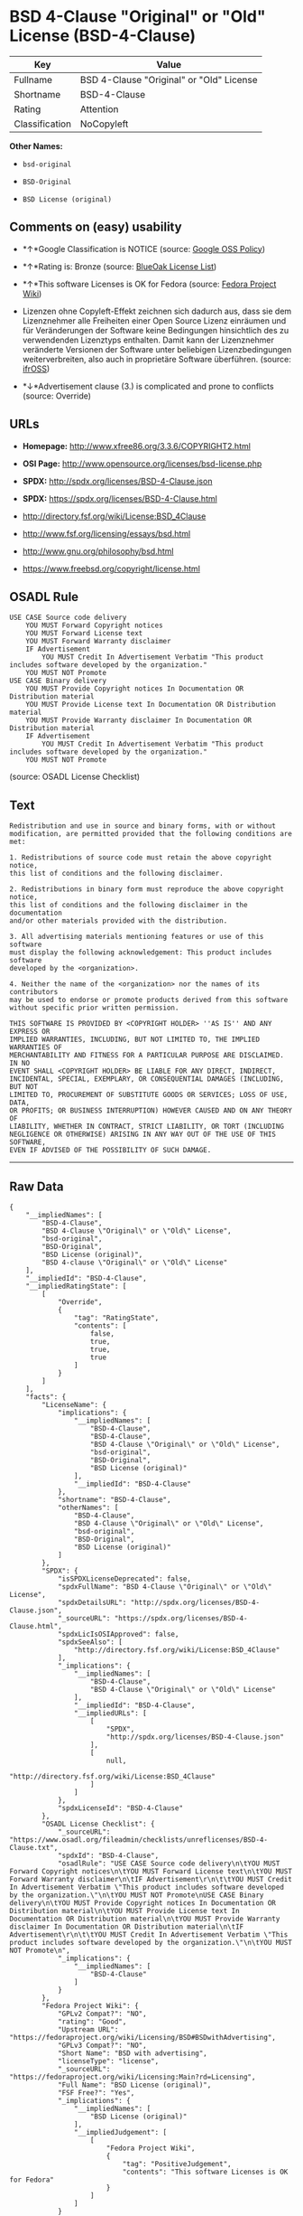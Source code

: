 * BSD 4-Clause "Original" or "Old" License (BSD-4-Clause)

| Key              | Value                                      |
|------------------+--------------------------------------------|
| Fullname         | BSD 4-Clause "Original" or "Old" License   |
| Shortname        | BSD-4-Clause                               |
| Rating           | Attention                                  |
| Classification   | NoCopyleft                                 |

*Other Names:*

- =bsd-original=

- =BSD-Original=

- =BSD License (original)=

** Comments on (easy) usability

- *↑*Google Classification is NOTICE (source:
  [[https://opensource.google.com/docs/thirdparty/licenses/][Google OSS
  Policy]])

- *↑*Rating is: Bronze (source:
  [[https://blueoakcouncil.org/list][BlueOak License List]])

- *↑*This software Licenses is OK for Fedora (source:
  [[https://fedoraproject.org/wiki/Licensing:Main?rd=Licensing][Fedora
  Project Wiki]])

- Lizenzen ohne Copyleft-Effekt zeichnen sich dadurch aus, dass sie dem
  Lizenznehmer alle Freiheiten einer Open Source Lizenz einräumen und
  für Veränderungen der Software keine Bedingungen hinsichtlich des zu
  verwendenden Lizenztyps enthalten. Damit kann der Lizenznehmer
  veränderte Versionen der Software unter beliebigen Lizenzbedingungen
  weiterverbreiten, also auch in proprietäre Software überführen.
  (source: [[https://ifross.github.io/ifrOSS/Lizenzcenter][ifrOSS]])

- *↓*Advertisement clause (3.) is complicated and prone to conflicts
  (source: Override)

** URLs

- *Homepage:* http://www.xfree86.org/3.3.6/COPYRIGHT2.html

- *OSI Page:* http://www.opensource.org/licenses/bsd-license.php

- *SPDX:* http://spdx.org/licenses/BSD-4-Clause.json

- *SPDX:* https://spdx.org/licenses/BSD-4-Clause.html

- http://directory.fsf.org/wiki/License:BSD_4Clause

- http://www.fsf.org/licensing/essays/bsd.html

- http://www.gnu.org/philosophy/bsd.html

- https://www.freebsd.org/copyright/license.html

** OSADL Rule

#+BEGIN_EXAMPLE
    USE CASE Source code delivery
    	YOU MUST Forward Copyright notices
    	YOU MUST Forward License text
    	YOU MUST Forward Warranty disclaimer
    	IF Advertisement
    		YOU MUST Credit In Advertisement Verbatim "This product includes software developed by the organization."
    	YOU MUST NOT Promote
    USE CASE Binary delivery
    	YOU MUST Provide Copyright notices In Documentation OR Distribution material
    	YOU MUST Provide License text In Documentation OR Distribution material
    	YOU MUST Provide Warranty disclaimer In Documentation OR Distribution material
    	IF Advertisement
    		YOU MUST Credit In Advertisement Verbatim "This product includes software developed by the organization."
    	YOU MUST NOT Promote
#+END_EXAMPLE

(source: OSADL License Checklist)

** Text

#+BEGIN_EXAMPLE
    Redistribution and use in source and binary forms, with or without
    modification, are permitted provided that the following conditions are met:

    1. Redistributions of source code must retain the above copyright notice,
    this list of conditions and the following disclaimer.

    2. Redistributions in binary form must reproduce the above copyright notice,
    this list of conditions and the following disclaimer in the documentation
    and/or other materials provided with the distribution.

    3. All advertising materials mentioning features or use of this software
    must display the following acknowledgement: This product includes software
    developed by the <organization>.

    4. Neither the name of the <organization> nor the names of its contributors
    may be used to endorse or promote products derived from this software
    without specific prior written permission.

    THIS SOFTWARE IS PROVIDED BY <COPYRIGHT HOLDER> ''AS IS'' AND ANY EXPRESS OR
    IMPLIED WARRANTIES, INCLUDING, BUT NOT LIMITED TO, THE IMPLIED WARRANTIES OF
    MERCHANTABILITY AND FITNESS FOR A PARTICULAR PURPOSE ARE DISCLAIMED. IN NO
    EVENT SHALL <COPYRIGHT HOLDER> BE LIABLE FOR ANY DIRECT, INDIRECT,
    INCIDENTAL, SPECIAL, EXEMPLARY, OR CONSEQUENTIAL DAMAGES (INCLUDING, BUT NOT
    LIMITED TO, PROCUREMENT OF SUBSTITUTE GOODS OR SERVICES; LOSS OF USE, DATA,
    OR PROFITS; OR BUSINESS INTERRUPTION) HOWEVER CAUSED AND ON ANY THEORY OF
    LIABILITY, WHETHER IN CONTRACT, STRICT LIABILITY, OR TORT (INCLUDING
    NEGLIGENCE OR OTHERWISE) ARISING IN ANY WAY OUT OF THE USE OF THIS SOFTWARE,
    EVEN IF ADVISED OF THE POSSIBILITY OF SUCH DAMAGE.
#+END_EXAMPLE

--------------

** Raw Data

#+BEGIN_EXAMPLE
    {
        "__impliedNames": [
            "BSD-4-Clause",
            "BSD 4-Clause \"Original\" or \"Old\" License",
            "bsd-original",
            "BSD-Original",
            "BSD License (original)",
            "BSD 4-clause \"Original\" or \"Old\" License"
        ],
        "__impliedId": "BSD-4-Clause",
        "__impliedRatingState": [
            [
                "Override",
                {
                    "tag": "RatingState",
                    "contents": [
                        false,
                        true,
                        true,
                        true
                    ]
                }
            ]
        ],
        "facts": {
            "LicenseName": {
                "implications": {
                    "__impliedNames": [
                        "BSD-4-Clause",
                        "BSD-4-Clause",
                        "BSD 4-Clause \"Original\" or \"Old\" License",
                        "bsd-original",
                        "BSD-Original",
                        "BSD License (original)"
                    ],
                    "__impliedId": "BSD-4-Clause"
                },
                "shortname": "BSD-4-Clause",
                "otherNames": [
                    "BSD-4-Clause",
                    "BSD 4-Clause \"Original\" or \"Old\" License",
                    "bsd-original",
                    "BSD-Original",
                    "BSD License (original)"
                ]
            },
            "SPDX": {
                "isSPDXLicenseDeprecated": false,
                "spdxFullName": "BSD 4-Clause \"Original\" or \"Old\" License",
                "spdxDetailsURL": "http://spdx.org/licenses/BSD-4-Clause.json",
                "_sourceURL": "https://spdx.org/licenses/BSD-4-Clause.html",
                "spdxLicIsOSIApproved": false,
                "spdxSeeAlso": [
                    "http://directory.fsf.org/wiki/License:BSD_4Clause"
                ],
                "_implications": {
                    "__impliedNames": [
                        "BSD-4-Clause",
                        "BSD 4-Clause \"Original\" or \"Old\" License"
                    ],
                    "__impliedId": "BSD-4-Clause",
                    "__impliedURLs": [
                        [
                            "SPDX",
                            "http://spdx.org/licenses/BSD-4-Clause.json"
                        ],
                        [
                            null,
                            "http://directory.fsf.org/wiki/License:BSD_4Clause"
                        ]
                    ]
                },
                "spdxLicenseId": "BSD-4-Clause"
            },
            "OSADL License Checklist": {
                "_sourceURL": "https://www.osadl.org/fileadmin/checklists/unreflicenses/BSD-4-Clause.txt",
                "spdxId": "BSD-4-Clause",
                "osadlRule": "USE CASE Source code delivery\n\tYOU MUST Forward Copyright notices\n\tYOU MUST Forward License text\n\tYOU MUST Forward Warranty disclaimer\n\tIF Advertisement\r\n\t\tYOU MUST Credit In Advertisement Verbatim \"This product includes software developed by the organization.\"\n\tYOU MUST NOT Promote\nUSE CASE Binary delivery\n\tYOU MUST Provide Copyright notices In Documentation OR Distribution material\n\tYOU MUST Provide License text In Documentation OR Distribution material\n\tYOU MUST Provide Warranty disclaimer In Documentation OR Distribution material\n\tIF Advertisement\r\n\t\tYOU MUST Credit In Advertisement Verbatim \"This product includes software developed by the organization.\"\n\tYOU MUST NOT Promote\n",
                "_implications": {
                    "__impliedNames": [
                        "BSD-4-Clause"
                    ]
                }
            },
            "Fedora Project Wiki": {
                "GPLv2 Compat?": "NO",
                "rating": "Good",
                "Upstream URL": "https://fedoraproject.org/wiki/Licensing/BSD#BSDwithAdvertising",
                "GPLv3 Compat?": "NO",
                "Short Name": "BSD with advertising",
                "licenseType": "license",
                "_sourceURL": "https://fedoraproject.org/wiki/Licensing:Main?rd=Licensing",
                "Full Name": "BSD License (original)",
                "FSF Free?": "Yes",
                "_implications": {
                    "__impliedNames": [
                        "BSD License (original)"
                    ],
                    "__impliedJudgement": [
                        [
                            "Fedora Project Wiki",
                            {
                                "tag": "PositiveJudgement",
                                "contents": "This software Licenses is OK for Fedora"
                            }
                        ]
                    ]
                }
            },
            "Scancode": {
                "otherUrls": [
                    "http://directory.fsf.org/wiki/License:BSD_4Clause",
                    "http://www.fsf.org/licensing/essays/bsd.html",
                    "http://www.gnu.org/philosophy/bsd.html"
                ],
                "homepageUrl": "http://www.xfree86.org/3.3.6/COPYRIGHT2.html",
                "shortName": "BSD-Original",
                "textUrls": null,
                "text": "Redistribution and use in source and binary forms, with or without\nmodification, are permitted provided that the following conditions are met:\n\n1. Redistributions of source code must retain the above copyright notice,\nthis list of conditions and the following disclaimer.\n\n2. Redistributions in binary form must reproduce the above copyright notice,\nthis list of conditions and the following disclaimer in the documentation\nand/or other materials provided with the distribution.\n\n3. All advertising materials mentioning features or use of this software\nmust display the following acknowledgement: This product includes software\ndeveloped by the <organization>.\n\n4. Neither the name of the <organization> nor the names of its contributors\nmay be used to endorse or promote products derived from this software\nwithout specific prior written permission.\n\nTHIS SOFTWARE IS PROVIDED BY <COPYRIGHT HOLDER> ''AS IS'' AND ANY EXPRESS OR\nIMPLIED WARRANTIES, INCLUDING, BUT NOT LIMITED TO, THE IMPLIED WARRANTIES OF\nMERCHANTABILITY AND FITNESS FOR A PARTICULAR PURPOSE ARE DISCLAIMED. IN NO\nEVENT SHALL <COPYRIGHT HOLDER> BE LIABLE FOR ANY DIRECT, INDIRECT,\nINCIDENTAL, SPECIAL, EXEMPLARY, OR CONSEQUENTIAL DAMAGES (INCLUDING, BUT NOT\nLIMITED TO, PROCUREMENT OF SUBSTITUTE GOODS OR SERVICES; LOSS OF USE, DATA,\nOR PROFITS; OR BUSINESS INTERRUPTION) HOWEVER CAUSED AND ON ANY THEORY OF\nLIABILITY, WHETHER IN CONTRACT, STRICT LIABILITY, OR TORT (INCLUDING\nNEGLIGENCE OR OTHERWISE) ARISING IN ANY WAY OUT OF THE USE OF THIS SOFTWARE,\nEVEN IF ADVISED OF THE POSSIBILITY OF SUCH DAMAGE.",
                "category": "Permissive",
                "osiUrl": "http://www.opensource.org/licenses/bsd-license.php",
                "owner": "Regents of the University of California",
                "_sourceURL": "https://github.com/nexB/scancode-toolkit/blob/develop/src/licensedcode/data/licenses/bsd-original.yml",
                "key": "bsd-original",
                "name": "BSD-Original",
                "spdxId": "BSD-4-Clause",
                "_implications": {
                    "__impliedNames": [
                        "bsd-original",
                        "BSD-Original",
                        "BSD-4-Clause"
                    ],
                    "__impliedId": "BSD-4-Clause",
                    "__impliedCopyleft": [
                        [
                            "Scancode",
                            "NoCopyleft"
                        ]
                    ],
                    "__calculatedCopyleft": "NoCopyleft",
                    "__impliedText": "Redistribution and use in source and binary forms, with or without\nmodification, are permitted provided that the following conditions are met:\n\n1. Redistributions of source code must retain the above copyright notice,\nthis list of conditions and the following disclaimer.\n\n2. Redistributions in binary form must reproduce the above copyright notice,\nthis list of conditions and the following disclaimer in the documentation\nand/or other materials provided with the distribution.\n\n3. All advertising materials mentioning features or use of this software\nmust display the following acknowledgement: This product includes software\ndeveloped by the <organization>.\n\n4. Neither the name of the <organization> nor the names of its contributors\nmay be used to endorse or promote products derived from this software\nwithout specific prior written permission.\n\nTHIS SOFTWARE IS PROVIDED BY <COPYRIGHT HOLDER> ''AS IS'' AND ANY EXPRESS OR\nIMPLIED WARRANTIES, INCLUDING, BUT NOT LIMITED TO, THE IMPLIED WARRANTIES OF\nMERCHANTABILITY AND FITNESS FOR A PARTICULAR PURPOSE ARE DISCLAIMED. IN NO\nEVENT SHALL <COPYRIGHT HOLDER> BE LIABLE FOR ANY DIRECT, INDIRECT,\nINCIDENTAL, SPECIAL, EXEMPLARY, OR CONSEQUENTIAL DAMAGES (INCLUDING, BUT NOT\nLIMITED TO, PROCUREMENT OF SUBSTITUTE GOODS OR SERVICES; LOSS OF USE, DATA,\nOR PROFITS; OR BUSINESS INTERRUPTION) HOWEVER CAUSED AND ON ANY THEORY OF\nLIABILITY, WHETHER IN CONTRACT, STRICT LIABILITY, OR TORT (INCLUDING\nNEGLIGENCE OR OTHERWISE) ARISING IN ANY WAY OUT OF THE USE OF THIS SOFTWARE,\nEVEN IF ADVISED OF THE POSSIBILITY OF SUCH DAMAGE.",
                    "__impliedURLs": [
                        [
                            "Homepage",
                            "http://www.xfree86.org/3.3.6/COPYRIGHT2.html"
                        ],
                        [
                            "OSI Page",
                            "http://www.opensource.org/licenses/bsd-license.php"
                        ],
                        [
                            null,
                            "http://directory.fsf.org/wiki/License:BSD_4Clause"
                        ],
                        [
                            null,
                            "http://www.fsf.org/licensing/essays/bsd.html"
                        ],
                        [
                            null,
                            "http://www.gnu.org/philosophy/bsd.html"
                        ]
                    ]
                }
            },
            "Override": {
                "oNonCommecrial": null,
                "implications": {
                    "__impliedNames": [
                        "BSD-4-Clause"
                    ],
                    "__impliedId": "BSD-4-Clause",
                    "__impliedRatingState": [
                        [
                            "Override",
                            {
                                "tag": "RatingState",
                                "contents": [
                                    false,
                                    true,
                                    true,
                                    true
                                ]
                            }
                        ]
                    ],
                    "__impliedJudgement": [
                        [
                            "Override",
                            {
                                "tag": "NegativeJudgement",
                                "contents": "Advertisement clause (3.) is complicated and prone to conflicts"
                            }
                        ]
                    ]
                },
                "oName": "BSD-4-Clause",
                "oOtherLicenseIds": [],
                "oCompatibiliets": null,
                "oDescription": null,
                "oJudgement": {
                    "tag": "NegativeJudgement",
                    "contents": "Advertisement clause (3.) is complicated and prone to conflicts"
                },
                "oRatingState": {
                    "tag": "RatingState",
                    "contents": [
                        false,
                        true,
                        true,
                        true
                    ]
                }
            },
            "BlueOak License List": {
                "BlueOakRating": "Bronze",
                "url": "https://spdx.org/licenses/BSD-4-Clause.html",
                "isPermissive": true,
                "_sourceURL": "https://blueoakcouncil.org/list",
                "name": "BSD 4-Clause \"Original\" or \"Old\" License",
                "id": "BSD-4-Clause",
                "_implications": {
                    "__impliedNames": [
                        "BSD-4-Clause"
                    ],
                    "__impliedJudgement": [
                        [
                            "BlueOak License List",
                            {
                                "tag": "PositiveJudgement",
                                "contents": "Rating is: Bronze"
                            }
                        ]
                    ],
                    "__impliedCopyleft": [
                        [
                            "BlueOak License List",
                            "NoCopyleft"
                        ]
                    ],
                    "__calculatedCopyleft": "NoCopyleft",
                    "__impliedURLs": [
                        [
                            "SPDX",
                            "https://spdx.org/licenses/BSD-4-Clause.html"
                        ]
                    ]
                }
            },
            "ifrOSS": {
                "ifrKind": "IfrNoCopyleft",
                "ifrURL": "https://www.freebsd.org/copyright/license.html",
                "_sourceURL": "https://ifross.github.io/ifrOSS/Lizenzcenter",
                "ifrName": "BSD 4-clause \"Original\" or \"Old\" License",
                "ifrId": null,
                "_implications": {
                    "__impliedNames": [
                        "BSD 4-clause \"Original\" or \"Old\" License"
                    ],
                    "__impliedJudgement": [
                        [
                            "ifrOSS",
                            {
                                "tag": "NeutralJudgement",
                                "contents": "Lizenzen ohne Copyleft-Effekt zeichnen sich dadurch aus, dass sie dem Lizenznehmer alle Freiheiten einer Open Source Lizenz einrÃ¤umen und fÃ¼r VerÃ¤nderungen der Software keine Bedingungen hinsichtlich des zu verwendenden Lizenztyps enthalten. Damit kann der Lizenznehmer verÃ¤nderte Versionen der Software unter beliebigen Lizenzbedingungen weiterverbreiten, also auch in proprietÃ¤re Software Ã¼berfÃ¼hren."
                            }
                        ]
                    ],
                    "__impliedCopyleft": [
                        [
                            "ifrOSS",
                            "NoCopyleft"
                        ]
                    ],
                    "__calculatedCopyleft": "NoCopyleft",
                    "__impliedURLs": [
                        [
                            null,
                            "https://www.freebsd.org/copyright/license.html"
                        ]
                    ]
                }
            },
            "finos-osr/OSLC-handbook": {
                "terms": [
                    {
                        "termUseCases": [
                            "UB",
                            "MB",
                            "US",
                            "MS"
                        ],
                        "termSeeAlso": null,
                        "termDescription": "Provide copy of license",
                        "termComplianceNotes": "For binary distributions, this information must be provided in âthe documentation and/or other materials provided with the distributionâ",
                        "termType": "condition"
                    },
                    {
                        "termUseCases": [
                            "UB",
                            "MB",
                            "US",
                            "MS"
                        ],
                        "termSeeAlso": null,
                        "termDescription": "Provide copyright notice",
                        "termComplianceNotes": "For binary distributions, this information must be provided in âthe documentation and/or other materials provided with the distributionâ",
                        "termType": "condition"
                    },
                    {
                        "termUseCases": null,
                        "termSeeAlso": null,
                        "termDescription": "Advertising materials \"mentioning the features or use of this software\" must include acknowledgment",
                        "termComplianceNotes": null,
                        "termType": "condition"
                    }
                ],
                "_sourceURL": "https://github.com/finos-osr/OSLC-handbook/blob/master/src/BSD-4-Clause.yaml",
                "name": "BSD 4-Clause \"Original\" or \"Old\" License",
                "nameFromFilename": "BSD-4-Clause",
                "notes": null,
                "_implications": {
                    "__impliedNames": [
                        "BSD 4-Clause \"Original\" or \"Old\" License",
                        "BSD-4-Clause"
                    ]
                },
                "licenseId": [
                    "BSD-4-Clause"
                ]
            },
            "Google OSS Policy": {
                "rating": "NOTICE",
                "_sourceURL": "https://opensource.google.com/docs/thirdparty/licenses/",
                "id": "BSD-4-Clause",
                "_implications": {
                    "__impliedNames": [
                        "BSD-4-Clause"
                    ],
                    "__impliedJudgement": [
                        [
                            "Google OSS Policy",
                            {
                                "tag": "PositiveJudgement",
                                "contents": "Google Classification is NOTICE"
                            }
                        ]
                    ],
                    "__impliedCopyleft": [
                        [
                            "Google OSS Policy",
                            "NoCopyleft"
                        ]
                    ],
                    "__calculatedCopyleft": "NoCopyleft"
                }
            }
        },
        "__impliedJudgement": [
            [
                "BlueOak License List",
                {
                    "tag": "PositiveJudgement",
                    "contents": "Rating is: Bronze"
                }
            ],
            [
                "Fedora Project Wiki",
                {
                    "tag": "PositiveJudgement",
                    "contents": "This software Licenses is OK for Fedora"
                }
            ],
            [
                "Google OSS Policy",
                {
                    "tag": "PositiveJudgement",
                    "contents": "Google Classification is NOTICE"
                }
            ],
            [
                "Override",
                {
                    "tag": "NegativeJudgement",
                    "contents": "Advertisement clause (3.) is complicated and prone to conflicts"
                }
            ],
            [
                "ifrOSS",
                {
                    "tag": "NeutralJudgement",
                    "contents": "Lizenzen ohne Copyleft-Effekt zeichnen sich dadurch aus, dass sie dem Lizenznehmer alle Freiheiten einer Open Source Lizenz einrÃ¤umen und fÃ¼r VerÃ¤nderungen der Software keine Bedingungen hinsichtlich des zu verwendenden Lizenztyps enthalten. Damit kann der Lizenznehmer verÃ¤nderte Versionen der Software unter beliebigen Lizenzbedingungen weiterverbreiten, also auch in proprietÃ¤re Software Ã¼berfÃ¼hren."
                }
            ]
        ],
        "__impliedCopyleft": [
            [
                "BlueOak License List",
                "NoCopyleft"
            ],
            [
                "Google OSS Policy",
                "NoCopyleft"
            ],
            [
                "Scancode",
                "NoCopyleft"
            ],
            [
                "ifrOSS",
                "NoCopyleft"
            ]
        ],
        "__calculatedCopyleft": "NoCopyleft",
        "__impliedText": "Redistribution and use in source and binary forms, with or without\nmodification, are permitted provided that the following conditions are met:\n\n1. Redistributions of source code must retain the above copyright notice,\nthis list of conditions and the following disclaimer.\n\n2. Redistributions in binary form must reproduce the above copyright notice,\nthis list of conditions and the following disclaimer in the documentation\nand/or other materials provided with the distribution.\n\n3. All advertising materials mentioning features or use of this software\nmust display the following acknowledgement: This product includes software\ndeveloped by the <organization>.\n\n4. Neither the name of the <organization> nor the names of its contributors\nmay be used to endorse or promote products derived from this software\nwithout specific prior written permission.\n\nTHIS SOFTWARE IS PROVIDED BY <COPYRIGHT HOLDER> ''AS IS'' AND ANY EXPRESS OR\nIMPLIED WARRANTIES, INCLUDING, BUT NOT LIMITED TO, THE IMPLIED WARRANTIES OF\nMERCHANTABILITY AND FITNESS FOR A PARTICULAR PURPOSE ARE DISCLAIMED. IN NO\nEVENT SHALL <COPYRIGHT HOLDER> BE LIABLE FOR ANY DIRECT, INDIRECT,\nINCIDENTAL, SPECIAL, EXEMPLARY, OR CONSEQUENTIAL DAMAGES (INCLUDING, BUT NOT\nLIMITED TO, PROCUREMENT OF SUBSTITUTE GOODS OR SERVICES; LOSS OF USE, DATA,\nOR PROFITS; OR BUSINESS INTERRUPTION) HOWEVER CAUSED AND ON ANY THEORY OF\nLIABILITY, WHETHER IN CONTRACT, STRICT LIABILITY, OR TORT (INCLUDING\nNEGLIGENCE OR OTHERWISE) ARISING IN ANY WAY OUT OF THE USE OF THIS SOFTWARE,\nEVEN IF ADVISED OF THE POSSIBILITY OF SUCH DAMAGE.",
        "__impliedURLs": [
            [
                "SPDX",
                "http://spdx.org/licenses/BSD-4-Clause.json"
            ],
            [
                null,
                "http://directory.fsf.org/wiki/License:BSD_4Clause"
            ],
            [
                "SPDX",
                "https://spdx.org/licenses/BSD-4-Clause.html"
            ],
            [
                "Homepage",
                "http://www.xfree86.org/3.3.6/COPYRIGHT2.html"
            ],
            [
                "OSI Page",
                "http://www.opensource.org/licenses/bsd-license.php"
            ],
            [
                null,
                "http://www.fsf.org/licensing/essays/bsd.html"
            ],
            [
                null,
                "http://www.gnu.org/philosophy/bsd.html"
            ],
            [
                null,
                "https://www.freebsd.org/copyright/license.html"
            ]
        ]
    }
#+END_EXAMPLE